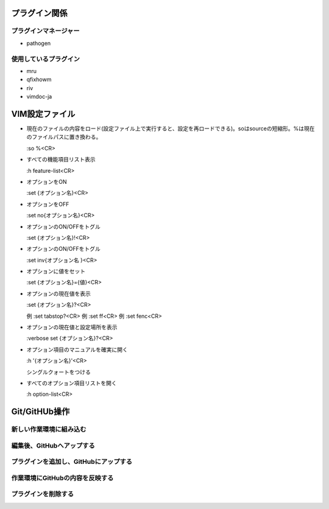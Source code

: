 プラグイン関係
==============

プラグインマネージャー
----------------------

* pathogen

使用しているプラグイン
----------------------

* mru

* qfixhowm

* riv

* vimdoc-ja

VIM設定ファイル
===============

* 現在のファイルの内容をロード(設定ファイル上で実行すると、設定を再ロードできる)。soはsourceの短縮形。%は現在のファイルパスに置き換わる。

  :so %<CR>

* すべての機能項目リスト表示

  :h feature-list<CR>

* オプションをON

  :set {オプション名}<CR>

* オプションをOFF

  :set no{オプション名}<CR>

* オプションのON/OFFをトグル

  :set {オプション名}!<CR>

* オプションのON/OFFをトグル

  :set inv{オプション名 }<CR>

* オプションに値をセット

  :set {オプション名}={値}<CR>

* オプションの現在値を表示

  :set {オプション名}?<CR>

  例 :set tabstop?<CR>
  例 :set ff<CR>
  例 :set fenc<CR>

* オプションの現在値と設定場所を表示

  :verbose set {オプション名}?<CR>

* オプション項目のマニュアルを確実に開く

  :h '{オプション名}'<CR>

  シングルクォートをつける

* すべてのオプション項目リストを開く

  :h option-list<CR>

Git/GitHUb操作
==============

新しい作業環境に組み込む
------------------------

.. code-block:: bash
   $ cd
   $ git clone git@github.com:djaigo88@github.com/dotfiles.git
   $ cd dotfiles
   $ git submodule init
   $ git submodule update
   $ ln -s ~/dotfiles/.vimrc ~/.vimrc
   $ ln -s ~/dotfiles/.vim ~/.vim
   $ ln -s ~/dotfiles/.gvimrc ~/.gvimrc

.. code-block:: doscon
   >mklink "%USERPROFILE%\.vimrc" "%USERPROFILE%\dotfiles\.vimrc"
   >mklink /D "%USERPROFILE%\.vim" "%USERPROFILE%\dotfiles\.vim"
   >mklink /D "%USERPROFILE%\vimfiles" "%USERPROFILE%\dotfiles\.vim"
   >mklink "%USERPROFILE%\.gvimrc" "%USERPROFILE%\dotfiles\.gvimrc"

編集後、GitHubへアップする
--------------------------

.. code-block:: bash
   $ cd ~/dotfiles
   $ git commit -am "{コミットコメント}"
   $ git push

プラグインを追加し、GitHubにアップする
--------------------------------------

.. code-block:: bash
   $ cd ~/dotfiles/.vim
   $ git submodule add {プラグインのURL} bundle/{ブラグイン名}
   $ git commit -m "{コミットコメント}"
   $ git push

作業環境にGitHubの内容を反映する
--------------------------------

.. code-block:: bash
   $ cd ~/dotfiles
   $ git pull
   $ git submodule init
   $ git submodule update

プラグインを削除する
--------------------

.. code-block:: bash
   $ cd ~/dotfiles
   $ git submodule deinit .vim/bundle/{プラグイン名}
   $ git rm .vim/bundle/{プラグイン名}
   $ git commit -m "{コミットコメント}"
   $ rm -rf .git/modules/.vim/bundle/{プラグイン名}
   $ git push
